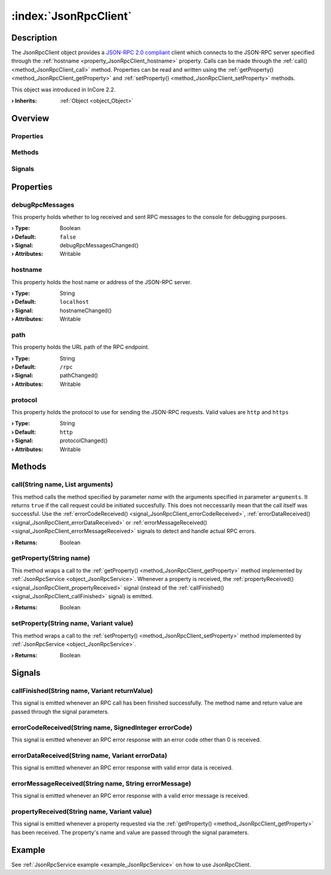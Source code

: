 
.. _object_JsonRpcClient:


:index:`JsonRpcClient`
----------------------

Description
***********

The JsonRpcClient object provides a `JSON-RPC 2.0 compliant <https://www.jsonrpc.org/specification>`_ client which connects to the JSON-RPC server specified through the :ref:`hostname <property_JsonRpcClient_hostname>` property. Calls can be made through the :ref:`call() <method_JsonRpcClient_call>` method. Properties can be read and written using the :ref:`getProperty() <method_JsonRpcClient_getProperty>` and :ref:`setProperty() <method_JsonRpcClient_setProperty>` methods.

This object was introduced in InCore 2.2.

:**› Inherits**: :ref:`Object <object_Object>`

Overview
********

Properties
++++++++++

.. hlist::
  :columns: 1

  * :ref:`debugRpcMessages <property_JsonRpcClient_debugRpcMessages>`
  * :ref:`hostname <property_JsonRpcClient_hostname>`
  * :ref:`path <property_JsonRpcClient_path>`
  * :ref:`protocol <property_JsonRpcClient_protocol>`
  * :ref:`Object.objectId <property_Object_objectId>`
  * :ref:`Object.parent <property_Object_parent>`

Methods
+++++++

.. hlist::
  :columns: 1

  * :ref:`call() <method_JsonRpcClient_call>`
  * :ref:`getProperty() <method_JsonRpcClient_getProperty>`
  * :ref:`setProperty() <method_JsonRpcClient_setProperty>`
  * :ref:`Object.fromJson() <method_Object_fromJson>`
  * :ref:`Object.toJson() <method_Object_toJson>`

Signals
+++++++

.. hlist::
  :columns: 1

  * :ref:`callFinished() <signal_JsonRpcClient_callFinished>`
  * :ref:`errorCodeReceived() <signal_JsonRpcClient_errorCodeReceived>`
  * :ref:`errorDataReceived() <signal_JsonRpcClient_errorDataReceived>`
  * :ref:`errorMessageReceived() <signal_JsonRpcClient_errorMessageReceived>`
  * :ref:`propertyReceived() <signal_JsonRpcClient_propertyReceived>`
  * :ref:`Object.completed() <signal_Object_completed>`



Properties
**********


.. _property_JsonRpcClient_debugRpcMessages:

.. _signal_JsonRpcClient_debugRpcMessagesChanged:

.. index::
   single: debugRpcMessages

debugRpcMessages
++++++++++++++++

This property holds whether to log received and sent RPC messages to the console for debugging purposes.

:**› Type**: Boolean
:**› Default**: ``false``
:**› Signal**: debugRpcMessagesChanged()
:**› Attributes**: Writable


.. _property_JsonRpcClient_hostname:

.. _signal_JsonRpcClient_hostnameChanged:

.. index::
   single: hostname

hostname
++++++++

This property holds the host name or address of the JSON-RPC server.

:**› Type**: String
:**› Default**: ``localhost``
:**› Signal**: hostnameChanged()
:**› Attributes**: Writable


.. _property_JsonRpcClient_path:

.. _signal_JsonRpcClient_pathChanged:

.. index::
   single: path

path
++++

This property holds the URL path of the RPC endpoint.

:**› Type**: String
:**› Default**: ``/rpc``
:**› Signal**: pathChanged()
:**› Attributes**: Writable


.. _property_JsonRpcClient_protocol:

.. _signal_JsonRpcClient_protocolChanged:

.. index::
   single: protocol

protocol
++++++++

This property holds the protocol to use for sending the JSON-RPC requests. Valid values are ``http`` and ``https``

:**› Type**: String
:**› Default**: ``http``
:**› Signal**: protocolChanged()
:**› Attributes**: Writable

Methods
*******


.. _method_JsonRpcClient_call:

.. index::
   single: call

call(String name, List arguments)
+++++++++++++++++++++++++++++++++

This method calls the method specified by parameter `name` with the arguments specified in parameter ``arguments``. It returns ``true`` if the call request could be initiated succesfully. This does not neccessarily mean that the call itself was successful. Use the :ref:`errorCodeReceived() <signal_JsonRpcClient_errorCodeReceived>`, :ref:`errorDataReceived() <signal_JsonRpcClient_errorDataReceived>` or :ref:`errorMessageReceived() <signal_JsonRpcClient_errorMessageReceived>` signals to detect and handle actual RPC errors.

:**› Returns**: Boolean



.. _method_JsonRpcClient_getProperty:

.. index::
   single: getProperty

getProperty(String name)
++++++++++++++++++++++++

This method wraps a call to the :ref:`getProperty() <method_JsonRpcClient_getProperty>` method implemented by :ref:`JsonRpcService <object_JsonRpcService>`. Whenever a property is received, the :ref:`propertyReceived() <signal_JsonRpcClient_propertyReceived>` signal (instead of the :ref:`callFinished() <signal_JsonRpcClient_callFinished>` signal) is emitted.

:**› Returns**: Boolean



.. _method_JsonRpcClient_setProperty:

.. index::
   single: setProperty

setProperty(String name, Variant value)
+++++++++++++++++++++++++++++++++++++++

This method wraps a call to the :ref:`setProperty() <method_JsonRpcClient_setProperty>` method implemented by :ref:`JsonRpcService <object_JsonRpcService>`.

:**› Returns**: Boolean


Signals
*******


.. _signal_JsonRpcClient_callFinished:

.. index::
   single: callFinished

callFinished(String name, Variant returnValue)
++++++++++++++++++++++++++++++++++++++++++++++

This signal is emitted whenever an RPC call has been finished successfully. The method name and return value are passed through the signal parameters.



.. _signal_JsonRpcClient_errorCodeReceived:

.. index::
   single: errorCodeReceived

errorCodeReceived(String name, SignedInteger errorCode)
+++++++++++++++++++++++++++++++++++++++++++++++++++++++

This signal is emitted whenever an RPC error response with an error code other than 0 is received.



.. _signal_JsonRpcClient_errorDataReceived:

.. index::
   single: errorDataReceived

errorDataReceived(String name, Variant errorData)
+++++++++++++++++++++++++++++++++++++++++++++++++

This signal is emitted whenever an RPC error response with valid error data is received.



.. _signal_JsonRpcClient_errorMessageReceived:

.. index::
   single: errorMessageReceived

errorMessageReceived(String name, String errorMessage)
++++++++++++++++++++++++++++++++++++++++++++++++++++++

This signal is emitted whenever an RPC error response with a valid error message is received.



.. _signal_JsonRpcClient_propertyReceived:

.. index::
   single: propertyReceived

propertyReceived(String name, Variant value)
++++++++++++++++++++++++++++++++++++++++++++

This signal is emitted whenever a property requested via the :ref:`getProperty() <method_JsonRpcClient_getProperty>` has been received. The property's name and value are passed through the signal parameters.


Example
*******
See :ref:`JsonRpcService example <example_JsonRpcService>` on how to use JsonRpcClient.
